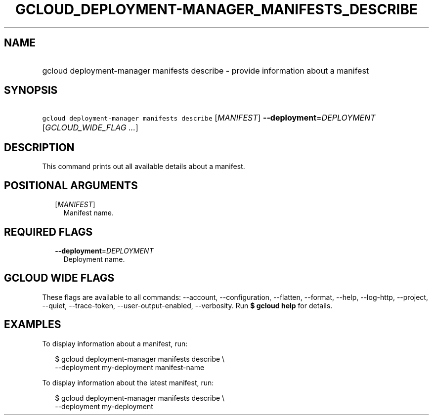 
.TH "GCLOUD_DEPLOYMENT\-MANAGER_MANIFESTS_DESCRIBE" 1



.SH "NAME"
.HP
gcloud deployment\-manager manifests describe \- provide information about a manifest



.SH "SYNOPSIS"
.HP
\f5gcloud deployment\-manager manifests describe\fR [\fIMANIFEST\fR] \fB\-\-deployment\fR=\fIDEPLOYMENT\fR [\fIGCLOUD_WIDE_FLAG\ ...\fR]



.SH "DESCRIPTION"

This command prints out all available details about a manifest.



.SH "POSITIONAL ARGUMENTS"

.RS 2m
.TP 2m
[\fIMANIFEST\fR]
Manifest name.


.RE
.sp

.SH "REQUIRED FLAGS"

.RS 2m
.TP 2m
\fB\-\-deployment\fR=\fIDEPLOYMENT\fR
Deployment name.


.RE
.sp

.SH "GCLOUD WIDE FLAGS"

These flags are available to all commands: \-\-account, \-\-configuration,
\-\-flatten, \-\-format, \-\-help, \-\-log\-http, \-\-project, \-\-quiet,
\-\-trace\-token, \-\-user\-output\-enabled, \-\-verbosity. Run \fB$ gcloud
help\fR for details.



.SH "EXAMPLES"

To display information about a manifest, run:

.RS 2m
$ gcloud deployment\-manager manifests describe \e
    \-\-deployment my\-deployment manifest\-name
.RE

To display information about the latest manifest, run:

.RS 2m
$ gcloud deployment\-manager manifests describe \e
    \-\-deployment my\-deployment
.RE

